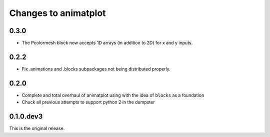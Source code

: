 Changes to animatplot
=====================

0.3.0
-----

- The Pcolormesh block now accepts 1D arrays (in addition to 2D) for x and y inputs.

0.2.2
-----
- Fix .animations and .blocks subpackages not being distributed properly. 

0.2.0
-----

- Complete and total overhaul of animatplot using with the idea of ``blocks`` as a foundation
- Chuck all previous attempts to support python 2 in the dumpster

0.1.0.dev3
----------

This is the original release.
